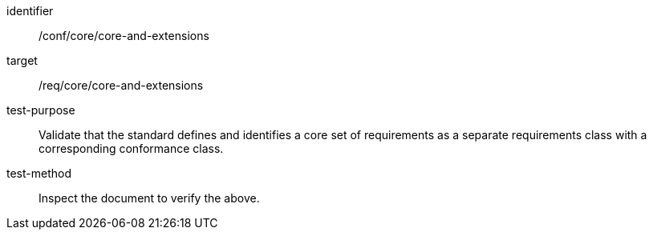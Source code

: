 [[ats_core-and-extensions]]
[abstract_test]
====
[%metadata]
identifier:: /conf/core/core-and-extensions
target:: /req/core/core-and-extensions
test-purpose:: Validate that the standard defines and identifies a core set of requirements as a separate requirements class with a corresponding conformance class.
test-method:: Inspect the document to verify the above.
====